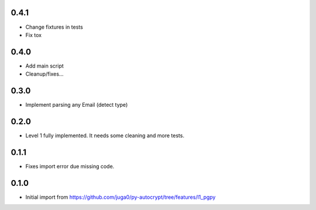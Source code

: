 0.4.1
------

- Change fixtures in tests
- Fix tox

0.4.0
------

- Add main script
- Cleanup/fixes...

0.3.0
------

- Implement parsing any Email (detect type)

0.2.0
------

- Level 1 fully implemented. It needs some cleaning and more tests.

0.1.1
------

- Fixes import error due missing code.


0.1.0
------

- Initial import from https://github.com/juga0/py-autocrypt/tree/features/l1_pgpy

